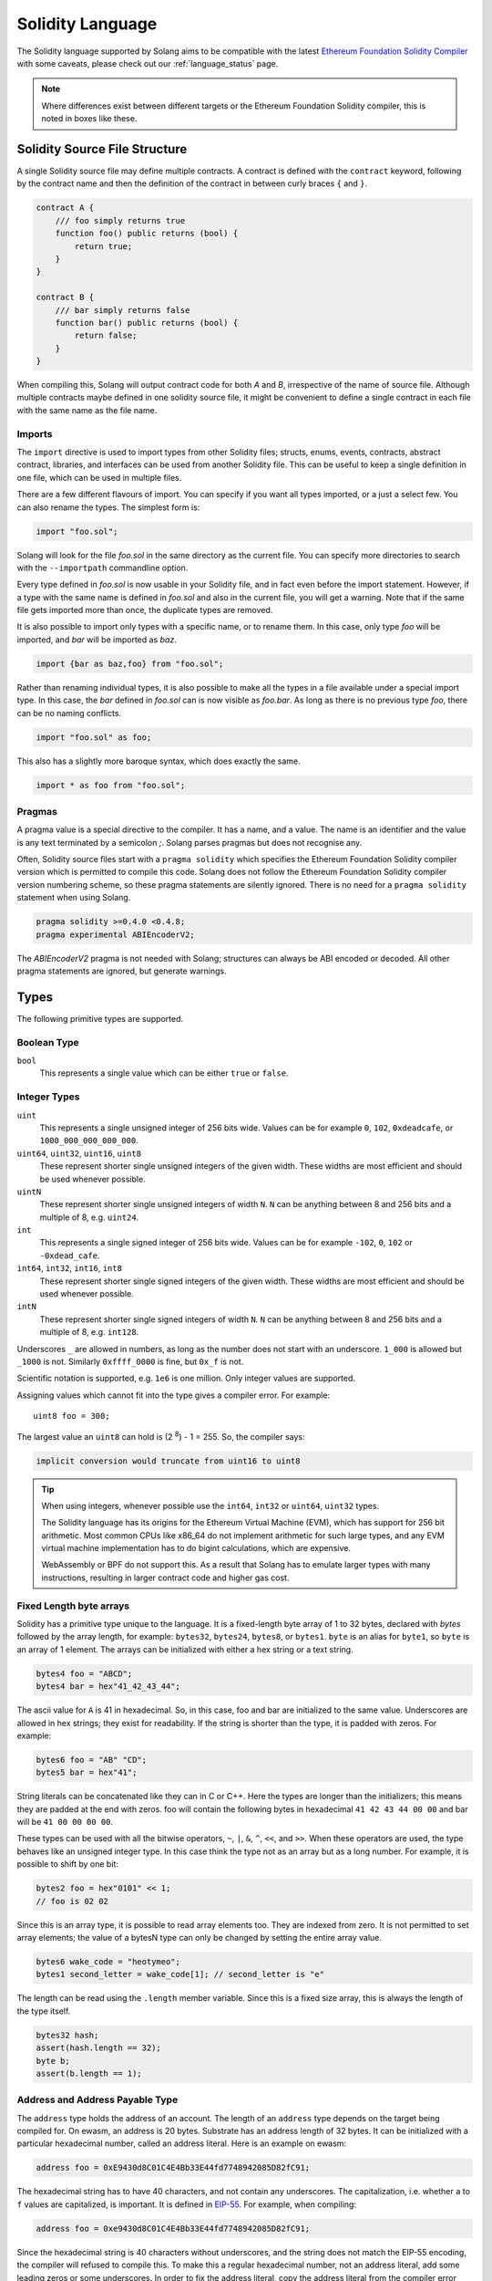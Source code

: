 .. _language:

Solidity Language
=================

The Solidity language supported by Solang aims to be compatible with the latest
`Ethereum Foundation Solidity Compiler <https://github.com/ethereum/solidity/>`_ with
some caveats, please check out our :ref:`language_status` page.

.. note::

  Where differences exist between different targets or the Ethereum Foundation Solidity
  compiler, this is noted in boxes like these.

Solidity Source File Structure
------------------------------

A single Solidity source file may define multiple contracts. A contract is defined
with the ``contract`` keyword, following by the contract name and then the definition
of the contract in between curly braces ``{`` and ``}``.

.. code-block:: javascript

    contract A {
        /// foo simply returns true
        function foo() public returns (bool) {
            return true;
        }
    }

    contract B {
        /// bar simply returns false
        function bar() public returns (bool) {
            return false;
        }
    }

When compiling this, Solang will output contract code for both `A` and `B`, irrespective of
the name of source file. Although multiple contracts maybe defined in one solidity source
file, it might be convenient to define a single contract in each file with the same name
as the file name.

Imports
_______

The ``import`` directive is used to import types from other Solidity files;
structs, enums, events, contracts, abstract contract, libraries, and interfaces can be used from another
Solidity file. This can be useful to keep a single definition in one file, which can be used
in multiple files.

There are a few different flavours of import. You can specify if you want all types imported,
or a just a select few. You can also rename the types. The simplest form is:

.. code-block:: javascript

    import "foo.sol";

Solang will look for the file `foo.sol` in the same directory as the current file. You can specify
more directories to search with the ``--importpath`` commandline option.

Every type defined in `foo.sol` is now usable in your Solidity file, and in fact even before the
import statement. However, if a type with the same name is defined
in `foo.sol` and also in the current file, you will get a warning. Note that if the same file
gets imported more than once, the duplicate types are removed.

It is also possible to import only types with a specific name, or to rename them. In this case,
only type `foo` will be imported, and `bar` will be imported as `baz`.

.. code-block:: javascript

    import {bar as baz,foo} from "foo.sol";

Rather than renaming individual types, it is also possible to make all the types in a file
available under a special import type. In this case, the `bar` defined in `foo.sol` can is
now visible as `foo.bar`. As long as there is no previous type `foo`, there can be no naming
conflicts.

.. code-block:: javascript

    import "foo.sol" as foo;

This also has a slightly more baroque syntax, which does exactly the same.

.. code-block:: javascript

    import * as foo from "foo.sol";


Pragmas
_______

A pragma value is a special directive to the compiler. It has a name, and a value. The name
is an identifier and the value is any text terminated by a semicolon `;`. Solang parses
pragmas but does not recognise any.

Often, Solidity source files start with a ``pragma solidity`` which specifies the Ethereum
Foundation Solidity compiler version which is permitted to compile this code. Solang does
not follow the Ethereum Foundation Solidity compiler version numbering scheme, so these
pragma statements are silently ignored. There is no need for a ``pragma solidity`` statement
when using Solang.

.. code-block:: javascript

    pragma solidity >=0.4.0 <0.4.8;
    pragma experimental ABIEncoderV2;

The `ABIEncoderV2` pragma is not needed with Solang; structures can always be ABI encoded or
decoded. All other pragma statements are ignored, but generate warnings.

Types
-----

The following primitive types are supported.

Boolean Type
____________

``bool``
  This represents a single value which can be either ``true`` or ``false``.

Integer Types
_____________

``uint``
  This represents a single unsigned integer of 256 bits wide. Values can be for example
  ``0``, ``102``, ``0xdeadcafe``, or ``1000_000_000_000_000``.

``uint64``, ``uint32``, ``uint16``, ``uint8``
  These represent shorter single unsigned integers of the given width. These widths are
  most efficient and should be used whenever possible.

``uintN``
  These represent shorter single unsigned integers of width ``N``. ``N`` can be anything
  between 8 and 256 bits and a multiple of 8, e.g. ``uint24``.

``int``
  This represents a single signed integer of 256 bits wide. Values can be for example
  ``-102``, ``0``, ``102`` or ``-0xdead_cafe``.

``int64``, ``int32``, ``int16``, ``int8``
  These represent shorter single signed integers of the given width. These widths are
  most efficient and should be used whenever possible.

``intN``
  These represent shorter single signed integers of width ``N``. ``N`` can be anything
  between 8 and 256 bits and a multiple of 8, e.g. ``int128``.

Underscores ``_`` are allowed in numbers, as long as the number does not start with
an underscore.  ``1_000`` is allowed but ``_1000`` is not. Similarly
``0xffff_0000`` is fine, but ``0x_f`` is not.

Scientific notation is supported, e.g. ``1e6`` is one million. Only integer values
are supported.

Assigning values which cannot fit into the type gives a compiler error. For example::

    uint8 foo = 300;

The largest value an ``uint8`` can hold is (2 :superscript:`8`) - 1 = 255. So, the compiler says:

.. code-block:: none

    implicit conversion would truncate from uint16 to uint8


.. tip::

  When using integers, whenever possible use the ``int64``, ``int32`` or ``uint64``,
  ``uint32`` types.

  The Solidity language has its origins for the Ethereum Virtual Machine (EVM), which has
  support for 256 bit arithmetic. Most common CPUs like x86_64 do not implement arithmetic
  for such large types, and any EVM virtual machine implementation has to do bigint
  calculations, which are expensive.

  WebAssembly or BPF do not support this. As a result that Solang has to emulate larger types with
  many instructions, resulting in larger contract code and higher gas cost.

Fixed Length byte arrays
________________________

Solidity has a primitive type unique to the language. It is a fixed-length byte array of 1 to 32
bytes, declared with *bytes* followed by the array length, for example:
``bytes32``, ``bytes24``, ``bytes8``, or ``bytes1``. ``byte`` is an alias for ``byte1``, so
``byte`` is an array of 1 element. The arrays can be initialized with either a hex string or
a text string.

.. code-block:: javascript

  bytes4 foo = "ABCD";
  bytes4 bar = hex"41_42_43_44";

The ascii value for ``A`` is 41 in hexadecimal. So, in this case, foo and bar
are initialized to the same value. Underscores are allowed in hex strings; they exist for
readability. If the string is shorter than the type, it is padded with zeros. For example:

.. code-block:: javascript

  bytes6 foo = "AB" "CD";
  bytes5 bar = hex"41";

String literals can be concatenated like they can in C or C++. Here the types are longer than
the initializers; this means they are padded at the end with zeros. foo will contain the following
bytes in hexadecimal ``41 42 43 44 00 00`` and bar will be ``41 00 00 00 00``.

These types can be used with all the bitwise operators, ``~``, ``|``, ``&``, ``^``, ``<<``, and
``>>``. When these operators are used, the type behaves like an unsigned integer type. In this case
think the type not as an array but as a long number. For example, it is possible to shift by one bit:

.. code-block:: javascript

  bytes2 foo = hex"0101" << 1;
  // foo is 02 02

Since this is an array type, it is possible to read array elements too. They are indexed from zero.
It is not permitted to set array elements; the value of a bytesN type can only be changed
by setting the entire array value.

.. code-block:: javascript

  bytes6 wake_code = "heotymeo";
  bytes1 second_letter = wake_code[1]; // second_letter is "e"

The length can be read using the ``.length`` member variable. Since this is a fixed size array, this
is always the length of the type itself.

.. code-block:: javascript

  bytes32 hash;
  assert(hash.length == 32);
  byte b;
  assert(b.length == 1);

Address and Address Payable Type
________________________________

The ``address`` type holds the address of an account. The length of an ``address`` type depends on
the target being compiled for. On ewasm, an address is 20 bytes. Substrate has an address length
of 32 bytes. It can be initialized with a particular
hexadecimal number, called an address literal. Here is an example on ewasm:

.. code-block:: javascript

  address foo = 0xE9430d8C01C4E4Bb33E44fd7748942085D82fC91;

The hexadecimal string has to have 40 characters, and not contain any underscores.
The capitalization, i.e. whether ``a`` to ``f`` values are capitalized, is important.
It is defined in
`EIP-55 <https://github.com/ethereum/EIPs/blob/master/EIPS/eip-55.md>`_. For example,
when compiling:

.. code-block:: javascript

  address foo = 0xe9430d8C01C4E4Bb33E44fd7748942085D82fC91;

Since the hexadecimal string is 40 characters without underscores, and the string does
not match the EIP-55 encoding, the compiler will refused to compile this. To make this
a regular hexadecimal number, not an address literal, add some leading zeros or some underscores.
In order to fix the address literal, copy the address literal from the compiler error message:

.. code-block:: none

  error: address literal has incorrect checksum, expected ‘0xE9430d8C01C4E4Bb33E44fd7748942085D82fC91’

An address can be payable or not. An payable address can used with the
:ref:`.send() and .transfer() functions <send_transfer>`, and
:ref:`selfdestruct` function. A non-payable address or contract can be cast to an ``address payable``
using the ``payable()`` cast, like so:

.. code-block:: javascript

    address payable addr = payable(this);

``address`` cannot be used in any arithmetic or bitwise operations. However, it can be cast to and from
bytes types and integer types. The ``==`` and ``!=`` operators work for comparing two address types.

.. code-block:: javascript

  address foo = address(0);

.. note::
    The type name ``address payable`` cannot be used as a cast in the Ethereum Foundation Solidity compiler,
    and the cast must be ``payable`` instead. This is
    `apparently due to a limitation in their parser <https://github.com/ethereum/solidity/pull/4926#discussion_r216586365>`_.
    Solang's generated parser has no such limitation and allows ``address payable`` to be used as a cast,
    but allows ``payable`` to be used as a cast well, for compatibility reasons.

.. note::

    Substrate can be compiled with a different type for Address. If you need support for
    a different length than the default, please get in touch.

Enums
_____

Solidity enums types need to have a definition which lists the possible values it can hold. An enum
has a type name, and a list of unique values. Enum types can used in public functions, but the value
is represented as a ``uint8`` in the ABI.

.. code-block:: javascript

  contract enum_example {
      enum Weekday { Monday, Tuesday, Wednesday, Thursday, Friday, Saturday, Sunday }

      function is_weekend(Weekday day) public pure returns (bool) {
          return (day == Weekday.Saturday || day == Weekday.Sunday);
      }
  }

An enum can be converted to and from integer, but this requires an explicit cast. The value of an enum
is numbered from 0, like in C and Rust.

If enum is declared in another contract, the type can be refered to with `contractname.typename`. The
individual enum values are `contractname.typename.value`. The enum declaration does not have to appear
in a contract, in which case it can be used without the contract name prefix.

.. code-block:: javascript

    enum planets { Mercury, Venus, Earth, Mars, Jupiter, Saturn, Uranus, Neptune }

    contract timeofday {
        enum time { Night, Day, Dawn, Dusk }
    }

    contract stargazing {
        function look_for(timeofday.time when) public returns (planets[]) {
            if (when == timeofday.time.Dawn || when == timeofday.time.Dusk) {
                planets[] x = new planets[](2);
                x[0] = planets.Mercury;
                x[1] = planets.Venus;
                return x;
            } else if (when == timeofday.time.Night) {
                planets[] x = new planets[](5);
                x[0] = planets.Mars;
                x[1] = planets.Jupiter;
                x[2] = planets.Saturn;
                x[3] = planets.Uranus;
                x[4] = planets.Neptune;
                return x;
            } else {
                planets[] x = new planets[](1);
                x[0] = planets.Earth;
                return x;
            }
        }
    }

Struct Type
___________

A struct is composite type of several other types. This is used to group related items together.

.. code-block:: javascript

  contract deck {
      enum suit { club, diamonds, hearts, spades }
      enum value { two, three, four, five, six, seven, eight, nine, ten, jack, queen, king, ace }
      struct card {
          value v;
          suit s;
      }

      function score(card c) public returns (uint32 score) {
          if (c.s == suit.hearts) {
              if (c.v == value.ace) {
                  score = 14;
              }
              if (c.v == value.king) {
                  score = 13;
              }
              if (c.v == value.queen) {
                  score = 12;
              }
              if (c.v == value.jack) {
                  score = 11;
              }
          }
          // all others score 0
      }
  }

A struct has one or more fields, each with a unique name. Structs can be function arguments and return
values. Structs can contain other structs. There is a struct literal syntax to create a struct with
all the fields set.

.. code-block:: javascript

  contract deck {
      enum suit { club, diamonds, hearts, spades }
      enum value { two, three, four, five, six, seven, eight, nine, ten, jack, queen, king, ace }
      struct card {
          value v;
          suit s;
      }

      card card1 = card(value.two, suit.club);
      card card2 = card({s: suit.club, v: value.two});

      // This function does a lot of copying
      function set_card1(card c) public returns (card previous) {
          previous = card1;
          card1 = c;
      }
  }

The two contract storage variables ``card1`` and ``card2`` have initializers using struct literals. Struct
literals can either set fields by their position, or field name. In either syntax, all the fields must
be specified. When specifying structs fields by position, the order of the fields must match with the
struct definition. When fields are specified by name, the order is not important.

Struct definitions from other contracts can be used, by referring to them with the `contractname.`
prefix. Struct definitions can appear outside of contract definitions, in which case they can be used
in any contract without the prefix.

.. code-block:: javascript

    struct user {
        string name;
        bool active;
    }

    contract auth {
        function authenticate(string name, db.users storage users) public returns (bool) {
            // ...
        }
    }

    contract db {
        struct users {
            user[] field1;
            int32 count;
        }
    }

The `users` struct contains an array of `user`, which is another struct. The `users` struct is
defined in contract `db`, and can be used in another contract with the type name `db.users`. Astute
readers may have noticed that the `db.users` struct is used before it is declared. In Solidity,
types can be always be used before their declaration, or before they are imported.

Structs can be contract storage variables. Structs in contract storage can be assigned to structs
in memory and vice versa, like in the *set_card1()* function. Copying structs between storage
and memory is expensive; code has to be generated for each field and executed.

- The function argument ``c`` has to ABI decoded (1 copy + decoding overhead)
- The ``card1`` has to load from contract storage (1 copy + contract storage overhead)
- The ``c`` has to be stored into contract storage (1 copy + contract storage overhead)
- The ``previous`` struct has to ABI encoded (1 copy + encoding overhead)

Note that struct variables are references. When contract struct variables or normal struct variables
are passed around, just the memory address or storage slot is passed around internally. This makes
it very cheap, but it does mean that if the called function modifies the struct, then this is
visible in the caller as well.

.. code-block:: javascript

  context foo {
      struct bar {
          bytes32 f1;
          bytes32 f2;
          bytes32 f3;
          bytes32 f4;
      }

      function f(struct bar b) public {
          b.f4 = hex"foobar";
      }

      function example() public {
          bar bar1;

          // bar1 is passed by reference; just its address is passed
          f(bar1);

          assert(bar.f4 == hex"foobar");
      }
  }

.. note::

  In the Ethereum Foundation Solidity compiler, you need to add ``pragma experimental ABIEncoderV2;``
  to use structs as return values or function arguments in public functions. The default ABI encoder
  of Solang can handle structs, so there is no need for this pragma. The Solang compiler ignores
  this pragma if present.

Fixed Length Arrays
___________________

Arrays can be declared by adding [length] to the type name, where length is a
constant expression. Any type can be made into an array, including arrays themselves (also
known as arrays of arrays). For example:

.. code-block:: javascript

    contract foo {
        /// In a vote with 11 voters, do the ayes have it?
        function f(bool[11] votes) public pure returns (bool) {
            uint32 i;
            uint32 ayes = 0;

            for (i=0; i<votes.length; i++) {
                if (votes[i]) {
                    ayes += 1;
                }
            }

            // votes.length is odd; integer truncation means that 11 / 2 = 5
            return ayes > votes.length / 2;
        }
    }

Note the length of the array can be read with the ``.length`` member. The length is readonly.
Arrays can be initialized with an array literal. The first element of the array should be
cast to the correct element type. For example:

.. code-block:: javascript

    contract primes {
        function primenumber(uint32 n) public pure returns (uint64) {
            uint64[10] primes = [ uint64(2), 3, 5, 7, 11, 13, 17, 19, 23, 29 ];

            return primes[n];
        }
    }

Any array subscript which is out of bounds (either an negative array index, or an index past the
last element) will cause a runtime exception. In this example, calling ``primenumber(10)`` will
fail; the first prime number is indexed by 0, and the last by 9.

Arrays are passed by reference. If you modify the array in another function, those changes will
be reflected in the current function. For example:

.. code-block:: javascript

    contract reference {
        function set_2(int8[4] a) pure private {
            a[2] = 102;
        }

        function foo() private {
            int8[4] val = [ int8(1), 2, 3, 4 ];

            set_2(val);

            // val was passed by reference, so was modified
            assert(val[2] == 102);
        }
    }

.. note::

  In Solidity, an fixed array of 32 bytes (or smaller) can be declared as ``bytes32`` or
  ``uint8[32]``. In the Ethereum ABI encoding, an ``int8[32]`` is encoded using
  32 × 32 = 1024 bytes. This is because the Ethereum ABI encoding pads each primitive to
  32 bytes. However, since ``bytes32`` is a primitive in itself, this will only be 32
  bytes when ABI encoded.

  In Substrate, the `SCALE <https://substrate.dev/docs/en/overview/low-level-data-format>`_
  encoding uses 32 bytes for both types.

Dynamic Length Arrays
_____________________

Dynamic length arrays are useful for when you do not know in advance how long your arrays
will need to be. They are declared by adding ``[]`` to your type. How they can be used depends
on whether they are contract storage variables or stored in memory.

Memory dynamic arrays must be allocated with ``new`` before they can be used. The ``new``
expression requires a single unsigned integer argument. The length can be read using
``length`` member variable. Once created, the length of the array cannot be changed.

.. code-block:: javascript

    contract dynamicarray {
        function test(uint32 size) public {
            int64[] memory a = new int64[](size);

            for (uint32 i = 0; i < size; i++) {
                a[i] = 1 << i;
            }

            assert(a.length == size);
        }
    }


.. note::

    There is experimental support for `push()` and `pop()` on memory arrays.

Storage dynamic memory arrays do not have to be allocated. By default, the have a
length of zero and elements can be added and removed using the ``push()`` and ``pop()``
methods.

.. code-block:: javascript

    contract s {
        int64[] a;

        function test() public {
            // push takes a single argument with the item to be added
            a.push(128);
            // push with no arguments adds 0
            a.push();
            // now we have two elements in our array, 128 and 0
            assert(a.length == 2);
            a[0] |= 64;
            // pop removes the last element
            a.pop();
            // you can assign the return value of pop
            int64 v = a.pop();
            assert(v == 192);
        }
    }

Calling the method ``pop()`` on an empty array is an error and contract execution will abort,
just like when you access an element beyond the end of an array.

``push()`` without any arguments return a storage reference. This is only available for types
that support storage references (see below).

.. code-block:: javascript

    contract example {
        struct user {
            address who;
            uint32 hitcount;
        }
        s[] foo;

        function test() public {
            // foo.push() creates an empty entry and returns a reference to it
            user storage x = foo.push();

            x.who = address(1);
            x.hitcount = 1;
        }
    }

Depending on the array element, ``pop()`` can be costly. It has to first copy the element to
memory, and then clear storage.

String
______

Strings can be initialized with a string literal or a hex literal. Strings can be
concatenated and compared; no other operations are allowed on them.

.. code-block:: javascript

    contract example {
        function test(string s) public returns (bool) {
            string str = "Hello, " + s + "!";

            return (str == "Hello, World!");
        }
    }

Strings can be cast to `bytes`. This cast has no runtime cost, since both types use
the same underlying data structure.

.. note::

    The Ethereum Foundation Solidity compiler does not allow unicode characters in string literals,
    unless it is prefixed with unicode, e.g. ``unicode"€"`` . For compatibility, Solang also
    accepts the unicode prefix. Solang always allows unicode characters in strings.

Dynamic Length Bytes
____________________

The ``bytes`` datatype is a dynamic length array of bytes. It can be created with
the ``new`` operator, or from an string or hex initializer.

.. code-block:: javascript

    contract b {
        function test() public {
            bytes a = hex"0000_00fa";
            bytes b = new bytes(4);

            b[3] = hex"fa";

            assert(a == b);
        }
    }

If the ``bytes`` variable is a storage variable, there is a ``push()`` and ``pop()``
method available to add and remove bytes from the array. Array elements in a
memory ``bytes`` can be modified, but no elements can be removed or added, in other
words, ``push()`` and ``pop()`` are not available when ``bytes`` is stored in memory.

A ``string`` type can be cast to ``bytes``. This way, the string can be modified or
characters can be read. Note this will access the string by byte, not character, so
any non-ascii characters will need special handling.

An dynamic array of bytes can use the type ``bytes`` or ``byte[]``. The latter
stores each byte in an individual storage slot, while the former stores the
entire string in a single storage slot, when possible. Additionally a ``string``
can be cast to ``bytes`` but not to ``byte[]``.

Mappings
________

Mappings are a dictionary type, or associative arrays. Mappings have a number of
limitations:

- it has to be in contract storage, not memory
- they are not iterable
- the key cannot be a ``struct``, array, or another mapping.

Mappings are declared with ``mapping(keytype => valuetype)``, for example:

.. code-block:: javascript

    contract b {
        struct user {
            bool exists;
            address addr;
        }
        mapping(string => user) users;

        function add(string name, address addr) public {
            // assigning to a storage variable creates a reference
            user storage s = users[name];

            s.exists = true;
            s.addr = addr;
        }

        function get(string name) public view returns (bool, address) {
            // assigning to a memory variable creates a copy
            user s = users[name];

            return (s.exists, s.addr);
        }

        function rm(string name) public {
            delete users[name];
        }
    }

.. tip::

  When assigning multiple members in a struct in a mapping, it is better to create
  a storage variable as a reference to the struct, and then assign to the reference.
  The add() function above could have been written as:

  .. code-block:: javascript

    function add(string name, address addr) public {
        s[name].exists = true;
        s[name].addr = addr;
    }

  Here the storage slot for struct is calculated twice, which includes an expensive
  keccak256 calculation.

If you access a non-existing field on a mapping, all the fields will read as zero. So, it
is common practise to have a boolean field called ``exists``. Since mappings are not iterable,
it is not possible to do a ``delete`` on an mapping, but an entry can be deleted.

.. note::

  Solidity takes the keccak 256 hash of the key and the storage slot, and simply uses that
  to find the entry. There are no hash collision chains. This scheme is simple and avoids
  `"hash flooding" <https://www.securityweek.com/hash-table-collision-attacks-could-trigger-ddos-massive-scale>`_
  attacks where the attacker chooses data which hashes to the same hash
  collision chain, making the hash table very slow; it will behave like a linked list.

  In order to implement mappings in memory, a new scheme must be found which avoids this
  attack. Usually this is done with `SipHash <https://en.wikipedia.org/wiki/SipHash>`_, but
  this cannot be used in smart contracts since there is no place to store secrets. Collision
  chains are needed since memory has a much smaller address space than the 256 bit storage
  slots.

  Any suggestions for solving this are very welcome!

Contract Types
______________

In Solidity, other smart contracts can be called and created. So, there is a type to hold the
address of a contract. This is in fact simply the address of the contract, with some syntax
sugar for calling functions on the contract.

A contract can be created with the new statement, followed by the name of the contract. The
arguments to the constructor must be provided.

.. code-block:: javascript

    contract child {
        function announce() public {
            print("Greetings from child contract");
        }
    }

    contract creator {
        function test() public {
            child c = new child();

            c.announce();
        }
    }

Since child does not have a constructor, no arguments are needed for the new statement. The variable
`c` of the contract `child` type, which simply holds its address. Functions can be called on
this type. The contract type can be cast to and from address, provided an explicit cast is used.

The expression ``this`` evaluates to the current contract, which can be cast to ``address`` or
``address payable``.

.. code-block:: javascript

    contract example {
        function get_address() public returns (address) {
            return address(this);
        }
    }

Function Types
______________

Function types are references to functions. You can use function types to pass functions
for callbacks for example. Function types come in two flavours, ``internal`` and ``external``.
An internal function is a reference to a function in the same contract or one of its base contracts.
An external function is a reference to a public or external function on any contract.

When declaring a function type, you must specify the parameters types, return types, mutability,
and whether it is external or internal. The parameters or return types cannot have names.

.. code-block:: javascript

    contract ft {
        function test() public {
            // reference to an internal function with two argments, returning bool
            // with the default mutability (i.e. cannot be payable)
            function(int32, bool) internal returns (bool) x;

            // the local function func1 can be assigned to this type; mutability
            // can be more restrictive than the type.
            x = func1;

            // now you can call func1 via the x
            bool res = x(102, false);

            // reference to an internal function with no return values, must be pure
            function(int32 arg1, bool arg2) internal pure y;

            // Does not compile: wrong number of return types and mutability
            // is not compatible.
            y = func1;
        }

        function func1(int32 arg, bool arg2) view internal returns (bool) {
            return false;
        }
    }

If the ``internal`` or ``external`` keyword is omitted, the type defaults to internal.

Just like any other type, a function type can be a function argument, function return type, or a
contract storage variable. Internal function types cannot be used in public functions parameters or
return types.

An external function type is a reference to a function in a particular contract. It stores the address of
the contract, and the function selector. An internal function type only stores the function reference. When
assigning a value to an external function selector, the contract and function must be specified, by using
a function on particular contract instance.

.. code-block:: javascript

    contract ft {
        function test(paffling p) public {
            // this.callback can be used as an external function type value
            p.set_callback(this.callback);
        }

        function callback(int32 count, string foo) public {
            // ...
        }
    }

    contract paffling {
        // the first visibility "external" is for the function type, the second "internal" is
        // for the callback variables
        function(int32, string) external internal callback;

        function set_callback(function(int32, string) external c) public {
            callback = c;
        }

        function piffle() public {
            callback(1, "paffled");
        }
    }


Storage References
__________________

Parameters, return types, and variables can be declared storage references by adding
``storage`` after the type name. This means that the variable holds a references to a
particular contract storage variable.

.. code-block:: javascript

    contract felix {
        enum Felines { None, Lynx, Felis, Puma, Catopuma };
        Felines[100] group_a;
        Felines[100] group_b;


        function count_pumas(Felines[100] storage cats) private returns (uint32)
    {
            uint32 count = 0;
            uint32 i = 0;

            for (i = 0; i < cats.length; i++) {
                if (cats[i] == Felines.Puma) {
                    ++count;
                }
            }

            return count;
        }

        function all_pumas() public returns (uint32) {
            Felines[100] storage ref = group_a;

            uint32 total = count_pumas(ref);

            ref = group_b;

            total += count_pumas(ref);

            return total;
        }
    }

Functions which have either storage parameter or return types cannot be public; when a function
is called via the ABI encoder/decoder, it is not possible to pass references, just values.
However it is possible to use storage reference variables in public functions, as
demonstrated in function all_pumas().

Expressions
-----------

Solidity resembles the C family of languages. Expressions can have the following operators.

Arithmetic operators
____________________

The binary operators ``-``, ``+``, ``*``, ``/``, ``%``, and ``**`` are supported, and also
in the assignment form ``-=``, ``+=``, ``*=``, ``/=``, and ``%=``. There is a
unary operator ``-``.

.. code-block:: javascript

 	uint32 fahrenheit = celcius * 9 / 5 + 32;

Parentheses can be used too, of course:

.. code-block:: javascript

 	uint32 celcius = (fahrenheit - 32) * 5 / 9;

The assignment operator:

.. code-block:: javascript

 	balance += 10;

The exponation (or power) can be used to multiply a number N times by itself, i.e.
x :superscript:`y`. This can only be done for unsigned types.

.. code-block:: javascript

  uint64 thousand = 1000;
  uint64 billion = thousand ** 3;

.. note::

  No overflow checking is done on the arithmetic operations, just like with the
  Ethereum Foundation Solidity compiler.

Bitwise operators
_________________

The ``|``, ``&``, ``^`` are supported, as are the shift operators ``<<``
and ``>>``. There are also available in the assignment form ``|=``, ``&=``,
``^=``, ``<<=``, and ``>>=``. Lastly there is a unary operator ``~`` to
invert all the bits in a value.

Logical operators
_________________

The logical operators ``||``, ``&&``, and ``!`` are supported. The ``||`` and ``&&``
short-circuit. For example:

.. code-block:: javascript

  bool foo = x > 0 || bar();

bar() will not be called if the left hand expression evaluates to true, i.e. x is greater
than 0. If x is 0, then bar() will be called and the result of the ``||`` will be
the return value of bar(). Similarly, the right hand expressions of ``&&`` will not be
evaluated if the left hand expression evaluates to ``false``; in this case, whatever
ever the outcome of the right hand expression, the ``&&`` will result in ``false``.


.. code-block:: javascript

  bool foo = x > 0 && bar();

Now ``bar()`` will only be called if x *is* greater than 0. If x is 0 then the ``&&``
will result in false, irrespective of what bar() would returns, so bar() is not
called at all. The expression elides execution of the right hand side, which is also
called *short-circuit*.


Ternary operator
________________

The ternary operator ``? :`` is supported:

.. code-block:: javascript

  uint64 abs = foo > 0 ? foo : -foo;


Comparison operators
____________________

It is also possible to compare values. For, this the ``>=``, ``>``, ``==``, ``!=``, ``<``, and ``<=``
is supported. This is useful for conditionals.


The result of a comparison operator can be assigned to a bool. For example:

.. code-block:: javascript

 	bool even = (value % 2) == 0;

It is not allowed to assign an integer to a bool; an explicit comparision is needed to turn it into
a bool.

Increment and Decrement operators
_________________________________

The post-increment and pre-increment operators are implemented like you would expect. So, ``a++``
evaluates to the value of ``a`` before incrementing, and ``++a`` evaluates to value of ``a``
after incrementing.

this
____

The keyword ``this`` evaluates to the current contract. The type of this is the type of the
current contract. It can be cast to ``address`` or ``address payable`` using a cast.

.. code-block:: javascript

    contract kadowari {
        function nomi() public {
            kadowari c = this;
            address a = address(this);
        }
    }

Function calls made via this are function calls through the external call mechanism; i.e. they
have to serialize and deserialise the arguments and have the external call overhead. In addition,
this only works with public functions.

.. code-block:: javascript

    contract kadowari {
        function nomi() public {
            this.nokogiri(102);
        }

        function nokogiri(int a) public {
            // ...
        }
    }

type(..) operators
__________________

For integer values, the minimum and maximum values the types are available using the
``type(...).min`` and ``type(...).max`` operators. For unsigned integers, ``type(..).min``
will always be 0.

.. code-block:: javascript

    contract example {
        int16 stored;

        function func(int x) public {
            if (x < type(int16).min || x > type(int16).max) {
                revert("value will not fit");
            }

            stored = int16(x);
        }
    }

The contract code for a contract, i.e. the binary WebAssembly, can be retrieved using the
``type(c).creationCode`` and ``type(c).runtimeCode`` fields, as ``bytes``. In Ethereum,
the constructor code is in the ``creationCode`` WebAssembly and all the functions are in
the ``runtimeCode`` WebAssembly. Parity Substrate has a single WebAssembly code for both,
so both fields will evaluate to the same value.

.. code-block:: javascript

    contract example {
        function test() public {
            bytes runtime = type(other).runtimeCode;
        }
    }

    contract other {
        bool foo;
    }

.. note::
    ``type().creationCode`` and ``type().runtimeCode`` are compile time constants.

    It is not possible to access the code for the current contract. If this were possible,
    then the contract code would need to contain itself as a constant array, which would
    result in an contract of infinite size.

Ether and time units
____________________

Any decimal numeric literal constant can have a unit denomination. For example
``10 minutes`` will evaluate to 600, i.e. the constant will be multiplied by the
multiplier listed below. The following units are available:

=========== =========================
Unit        Multiplier

``seconds`` 1
``minutes`` 60
``hours``   3600
``days``    86400
``weeks``   604800
``wei``     1
``szabo``   1_000_000_000_000
``finney``  1_000_000_000_000_000
``ether``   1_000_000_000_000_000_000
=========== =========================

Note that ``ether``, ``wei`` and the other Ethereum currency denominations are available when not
compiling for Ethereum, but they will produce warnings.

Casting
_______

Solidity is very strict about the sign of operations, and whether an assignment can truncate a
value. You can force the compiler to accept truncations or differences in sign by adding a cast,
but this is best avoided. Often changing the parameters or return value of a function will avoid
the need for casting.

Some examples:

.. code-block:: javascript

  function abs(int bar) public returns (int64) {
      if (bar > 0) {
          return bar;
      } else {
          return -bar;
      }
  }

The compiler will say:

.. code-block:: none

   implicit conversion would truncate from int256 to int64

Now you can work around this by adding a cast to the argument to return ``return int64(bar);``,
however it would be much nicer if the return value matched the argument. Multiple abs() could exists
with overloaded functions, so that there is an ``abs()`` for each type.

It is allowed to cast from a ``bytes`` type to ``int`` or ``uint`` (or vice versa), only if the length
of the type is the same. This requires an explicit cast.

.. code-block:: javascript

  bytes4 selector = "ABCD";
  uint32 selector_as_uint = uint32(selector);

If the length also needs to change, then another cast is needed to adjust the length. Truncation and
extension is different for integers and bytes types. Integers pad zeros on the left when extending,
and truncate on the right. bytes pad on right when extending, and truncate on the left. For example:

.. code-block:: javascript

  bytes4 start = "ABCD";
  uint64 start1 = uint64(uint4(start));
  // first cast to int, then extend as int: start1 = 0x41424344
  uint64 start2 = uint64(bytes8(start));
  // first extend as bytes, then cast to int: start2 = 0x4142434400000000

A similar example for truncation:

.. code-block:: javascript

  uint64 start = 0xdead_cafe;
  bytes4 start1 = bytes4(uint32(start));
  // first truncate as int, then cast: start1 = hex"cafe"
  bytes4 start2 = bytes4(bytes8(start));
  // first cast, then truncate as bytes: start2 = hex"dead"

Since ``byte`` is array of one byte, a conversion from ``byte`` to ``uint8`` requires a cast.

Contract Storage
----------------

Any variables declared at the contract level (so not declared in a function or constructor),
will automatically become contract storage. Contract storage is maintained on chain, so they
retain their values between calls. These are declared so:

.. code-block:: javascript

  contract hitcount {
      uint counter = 1;

      function hit() public {
          counters++;
      }

      function count() public view returns (uint) {
          return counter;
      }
  }

The ``counter`` is maintained for each deployed ``hitcount`` contract. When the contract is deployed,
the contract storage is set to 1. The ``= 1`` initializer is not required; when it is not present, it
is initialized to 0, or ``false`` if it is a ``bool``.

How to clear Contract Storage
_____________________________

Any contract storage variable can have its underlying contract storage cleared with the ``delete``
operator. This can be done on any type; a simple integer, an array element, or the entire
array itself. Note this can be costly.

.. code-block:: javascript

    contract s {
        struct user {
            address f1;
            int[] list;
        }
        user[1000] users;

        function clear() public {
            // delete has to iterate over 1000 users, and for each of those clear the
            // f1 field, read the length of the list, and iterate over each of those
            delete users;
        }
    }

Constants
---------

Constants are declared at the contract level just like contract storage variables. However, they
do not use any contract storage and cannot be modified. Assigning a value to a constant is a
compiler error. The variable must have an initializer, which must be a constant expression. It is
not allowed to call functions or read variables in the initializer:

.. code-block:: javascript

  contract ethereum {
      uint constant byzantium_block = 4_370_000;
  }

Events
------

In Solidity, contracts can emit events that signal that changes have occurred. For example, a Solidity
contract could emit a `Deposit` event, or `BetPlaced` in a poker game. These events are stored
in the blockchain transaction log, so they become part of the permanent record. From Solidity's perspective,
you can emit events but you cannot access events on the chain.

Once those events are added to the chain, an application can listen for events. For example, the Web3.js
interface has a `subscribe()` function. `Hyperledger Burrow <https://hyperledger.github.io/burrow/#/reference/vent>`_
has a vent command to commit events to the Postgres database.

An event has two parts. First, there is a limited set of topics. Usually there are no more than 3 topics,
and each of those has a fixed length of 32 bytes. They are there so that an application listening for events
can easily filter for particular types of events. There is also an data section of variable length bytes, which
is ABI encoded. To decode this part, the ABI for the event must be known.

From Solidity's perspective, an event has a name, and one or more fields. The fields can either be ``indexed`` or
not. ``indexed`` are stored as topics, so there can only be a limited number of ``indexed`` fields. The other
fields are stored in the data section of the event. The event name does not need to be unique; just like
functions, they can be overloaded as long as the fields are of different types, or the event has
a different number of arguments.
In Parity Substrate, the topic fields are always the hash of the value of the field. Ethereum only hashes fields
which do not fit in the 32 bytes. When fields are hashed, it is only possible to compare the topic against a
known value.

An event can be declared in a contract, or outside.

.. code-block:: javascript

    event CounterpartySigned (
        address indexed party,
        address counter_party,
        uint contract_no
    );

    contract Signer {
        funtion sign(address counter_party, uint contract_no) internal {
            emit CounterpartySigned(address(this), counter_party, contract_no);
        }
    }

Like function calls, the emit statement can have the fields specified by position, or by field name. Using
field names rather than position may be useful in case the event name is overloaded, since the field names
make it clearer which exact event is being emitted.


.. code-block:: javascript

    event UserModified(
        address user,
        string name
    ) anonymous;

    event UserModified(
        address user,
        uint64 groupid
    );

    contract user {
        function set_name(string name) public {
            emit UserModified({ user: msg.sender, name: name });
        }

        function set_groupid(uint64 id) public {
            emit UserModified({ user: msg.sender, groupid: id });
        }
    }

In the transaction log, the first topic of an event is the keccak256 hash of the signature of the
event. The signature is the event name, followed by the fields types in a comma separated list in parentheses. So
the first topic for the second UserModified event would be the keccak256 hash of ``UserModified(address,uint64)``.
You can leave this topic out by declaring the event ``anonymous``. This makes the event slightly smaller (32 bytes
less) and makes it possible to have 4 ``indexed`` fields rather than 3.


Constructors and contract instantiation
---------------------------------------

When a contract is deployed, the contract storage is initialized to the initializer values provided,
and any constructor is called. A constructor is not required for a contract. A constructor is defined
like so:

.. code-block:: javascript

  contract mycontract {
      uint foo;

      constructor(uint foo_value) {
          foo = foo_value;
      }
  }

A constructor does not have a name and may have any number of arguments. If a constructor has arguments,
then when the contract is deployed then those arguments must be supplied.

If a contract is expected to hold receive value on instantiation, the constructor should be declares ``payable``.

.. note::

  Parity Substrate allows multiple constructors to be defined, which is not true for
  ewasm. So, when building for Substrate, multiple constructors can be
  defined as long as their argument list is different (i.e. overloaded).

  When the contract is deployed in the Polkadot UI, the user can select the constructor to be used.

Instantiation using new
_______________________

Contracts can be created using the ``new`` keyword. The contract that is being created might have
constructor arguments, which need to be provided.

.. code-block:: javascript

    contact hatchling {
        string name;

        constructor(string id) {
            require(id != "", "name must be provided");
            name = id;
        }
    }

    contract adult {
        function test() public {
            hatchling h = new hatchling("luna");
        }
    }

The constructor might fail for various reasons, for example ``require()`` might fail here. This can
be handled using the :ref:`try-catch` statement, else errors are passed on the caller.

Sending value to the new contract
_________________________________

It is possible to send value to the new contract. This can be done with the ``{value: 500}``
syntax, like so:

.. code-block:: javascript

    contact hatchling {
        string name;

        constructor(string id) payable {
            require(id != "", "name must be provided");
            name = id;
        }
    }

    contract adult {
        function test() public {
            hatchling h = new hatchling{value: 500}("luna");
        }
    }

The constructor should be declared ``payable`` for this to work.

.. note::
    If no value is specified, then on Parity Substrate the minimum balance (also know as the
    existential deposit) is sent.

Setting the salt and gas for the new contract
_____________________________________________

.. note::
    `ewasm <https://github.com/ewasm/design/blob/master/eth_interface.md>`_ does not
    yet provide a method for setting the salt or gas for the new contract, so
    these values are ignored.

When a new contract is created, the address for the new contract is a hash of the input
(the constructor arguments) to the new contract. So, a contract cannot be created twice
with the same input. This is why the salt is concatenated to the input. The salt is
either a random value or it can be explicitly set using the ``{salt: 2}`` syntax. A
constant will remove the need for the runtime random generation, however creating
a contract twice with the same salt and arguments will fail. The salt is of type
``uint256``.

If gas is specified, this limits the amount gas the constructor for the new contract
can use. gas is a ``uint64``.

.. code-block:: javascript

    contact hatchling {
        string name;

        constructor(string id) payable {
            require(id != "", "name must be provided");
            name = id;
        }
    }

    contract adult {
        function test() public {
            hatchling h = new hatchling{salt: 0, gas: 10000}("luna");
        }
    }

Functions
---------

Functions can be declared and called as follows:

.. code-block:: javascript

  contact foo {
      uint bound = get_initial_bound();

      /// get_initial_bound is called from the constructor
      function get_initial_bound() private returns (uint value) {
          value = 102;
      }

      /** set bound for get with bound */
      function set_bound(uint _bound) public {
          bound = _bound;
      }

      /// Clamp a value within a bound.
      /// The bound can be set with set_bound().
      function get_with_bound(uint value) view public return (uint) {
          if (value < bound) {
              return value;
          } else {
              return bound;
          }
      }
  }

Function can have any number of arguments. Function arguments may have names;
if they do not have names then they cannot be used in the function body, but they will
be present in the public interface.

The return values may have names as demonstrated in the get_initial_bound() function.
When at least one of the return values has a name, then the return statement is no
longer required at the end of a function body. In stead of returning the values
which are provided in the return statement, the values of the return variables at the end
of the function is returned. It is still possible to explicitly return some values
with a return statement with some values.

Functions which are declared ``public`` will be present in the ABI and are callable
externally. If a function is declared ``private`` then it is not callable externally,
but it can be called from within the contract.

Any DocComment before a function will be include in the ABI. Currently only Substrate
supports documentation in the ABI.

Arguments passing and return values
___________________________________

Function arguments can be passed either by position or by name. When they are called
by name, arguments can be in any order. However, functions with anonymous arguments
(arguments without name) cannot be called this way.

.. code-block:: javascript

    contract foo {
        function bar(uint32 x, bool y) public {
            // ...
        }

        function test() public {
            bar(102, false);
            bar({ y: true, x: 302 });
        }
    }

If the function has a single return value, this can be assigned to a variable. If
the function has multiple return values, these can be assigned using the :ref:`destructuring`
assignment statement:

.. code-block:: javascript

    contract foo {
        function bar1(uint32 x, bool y) public returns (address, byte32) {
            return (address(3), hex"01020304");
        }

        function bar2(uint32 x, bool y) public returns (bool) {
            return !y;
        }

        function test() public {
            (address f1, bytes32 f2) = bar1(102, false);
            bool f3 = bar2({x: 255, y: true})
        }
    }

It is also possible to call functions on other contracts, which is also known as calling
external functions. The called function must be declared public, else the call will fail.
Calling external functions requires ABI encoding the arguments, and ABI decoding the
return values. This much more costly than an internal function call.

.. code-block:: javascript

    contract foo {
        function bar1(uint32 x, bool y) public returns (address, byte32) {
            return (address(3), hex"01020304");
        }

        function bar2(uint32 x, bool y) public returns (bool) {
            return !y;
        }
    }

    contract bar {
        function test(foo f) public {
            (address f1, bytes32 f2) = f.bar1(102, false);
            bool f3 = f.bar2({x: 255, y: true})
        }
    }

The syntax for calling external call is the same as the external call, except for
that it must be done on a contract type variable. Any error in an external call can
be handled with :ref:`try-catch`.

Passing value and gas with external calls
_________________________________________

For external calls, value can be sent along with the call. The callee must be
``payable``. Likewise, a gas limit can be set.

.. code-block:: javascript

    contract foo {
        function bar() public {
            other o = new other();

            o.feh{value: 102, gas: 5000}(102);
        }
    }

    contract other {
        function feh(uint32 x) public payable {
            // ...
        }
    }


State mutability
________________

Some functions only read contract storage (also known as *state*), and others may write
contract storage. Functions that do not write state can be executed off-chain. Off-chain
execution is faster, does not require write access, and does not need any balance.

Functions that do not write state come in two flavours: ``view`` and ``pure``. ``pure``
functions may not read state, and ``view`` functions that do read state.

Functions that do write state come in two flavours: ``payable`` and non-payable, the
default. Functions that are not intended to receive any value, should not be marked
``payable``. The compiler will check that every call does not included any value, and
there are runtime checks as well, which cause the function to be reverted if value is
sent.

A constructor can be marked ``payable``, in which case value can be passed with the
constructor.

.. note::
    If value is sent to a non-payable function on Parity Substrate, the call will be
    reverted. However there is no refund preformed, so value will remain with the callee.

    ``payable`` on constructors is not enforced on Parity Substrate. Funds are needed
    for storage rent and there is a minimum deposit needed for the contract.

Function overloading
____________________

Multiple functions with the same name can be declared, as long as the arguments are
different in at least one of two ways:

- The number of arguments must be different
- The type of at least one of the arguments is different

A function cannot be overloaded by changing the return types or number of returned
values. Here is an example of an overloaded function:

.. code-block:: javascript

  contract shape {
      int64 bar;

      function abs(int val) public returns (int) {
          if (val >= 0) {
              return val;
          } else {
              return -val;
          }
      }

      function abs(int64 val) public returns (int64) {
          if (val >= 0) {
              return val;
          } else {
              return -val;
          }
      }

      function foo(int64 x) public {
          bar = abs(x);
      }
  }

In the function foo, abs() is called with an ``int64`` so the second implementation
of the function abs() is called.

Function Modifiers
__________________

Function modifiers are used to check pre-conditions or post-conditions for a function call. First a
new modifier must be declared which declared much like a function, but uses the ``modifier``
keyword rather than ``function``.

.. code-block:: javascript

    contract example {
        address owner;

        modifier only_owner() {
            require(msg.sender == owner);
            _;
            // post conditions would be checked here
        }

        function foo() only_owner public {
            // ...
        }
    }

The function `foo` can only be run by the owner of the contract, else the ``require()`` in its
modifier will fail. The special symbol ``_;`` will be replaced by body of the function. In fact,
if you specify ``_;`` twice, the function will execute twice, which might not be a good idea.

A modifier cannot have visibility (e.g. ``public``) or mutability (e.g. ``view``) specified,
since a modifier is never externally callable. Modifiers can only be used by attaching them
to functions.

A modifier can have arguments, just like regular functions. Here if the price is less
than 50, `foo()` itself will never be executed, and execution will return to the caller with
nothing done since ``_;`` is not reached in the modifier.

.. code-block:: javascript

    contract example {
        modifier check_price(int64 price) {
            if (price >= 50) {
                _;
            }
        }

        function foo(int64 price) check_price(price) public {
            // ...
        }
    }

Multiple modifiers can be applied to single function. The modifiers are executed in the
order of the modifiers on the function declaration. Execution will continue to the next modifier
when the ``_;`` is reached. In
this example, the `only_owner` modifier is run first, and if that reaches ``_;``, then
`check_price` is executed. The body of function `foo()` is only reached once `check_price()`
reaches ``_;``.

.. code-block:: javascript

    contract example {
        address owner;

        // a modifier with no arguments does not need "()" in its declaration
        modifier only_owner {
            require(msg.sender == owner);
            _;
        }

        modifier check_price(int64 price) {
            if (price >= 50) {
                _;
            }
        }

        function foo(int64 price) only_owner check_price(price) public {
            // ...
        }
    }

Modifiers can be inherited or declared ``virtual`` in a base contract and then overriden, exactly like
functions can be.

.. code-block:: javascript

    contract base {
        address owner;

        modifier only_owner {
            require(msg.sender == owner);
            _;
        }

        modifier check_price(int64 price) virtual {
            if (price >= 10) {
                _;
            }
        }
    }

    contract example is base {
        modifier check_price(int64 price) override {
            if (price >= 50) {
                _;
            }
        }

        function foo(int64 price) only_owner check_price(price) public {
            // ...
        }
    }


Calling an external function using ``call()``
_____________________________________________

If you call a function on contract, then the function selector and any arguments
are ABI encoded for you, and any return values are decoded. Sometimes it is useful
to call a function with raw encoded arguments.

You can call a contract directly by using the ``call()`` method on the address type.
This takes a single argument, which should be the ABI encoded arguments. The return
values are a ``boolean`` which indicates success if true, and the ABI encoded
return value in ``bytes``.

.. code-block:: javascript

    contract a {
        function test() public {
            b v = new b();

            // the following four lines are equivalent to "uint32 res = v.foo(3,5);"
            bytes data = abi.encodeWithSignature("foo(uint32,uint32)", uint32(3) + uint32(5));

            (bool success, bytes rawresult) = address(v).call(data);

            assert(success == true);

            uint32 res = abi.decode(rawresult, (uint32));

            assert(res == 8);
        }
    }

    contract b {
        function foo(uint32 a, uint32 b) public returns (uint32) {
            return a + b;
        }
    }

Any value or gas limit can be specified for the external call. Note that no check is done to see
if the called function is ``payable``, since the compiler does not know what function you are
calling.

.. code-block:: javascript

    function test(address foo, bytes rawcalldata) public {
        (bool success, bytes rawresult) = foo.call{value: 102, gas: 1000}(rawcalldata);
    }

.. note::

    ewasm also supports ``staticcall()`` and ``delegatecall()`` on the address type. These
    call types are not supported on Parity Substrate.

fallback() and receive() function
_________________________________

When a function is called externally, either via an transaction or when one contract
call a function on another contract, the correct function is dispatched based on the
function selector in the raw encoded ABI call data. If there is no match, the call
reverts, unless there is a ``fallback()`` and ``receive()`` function defined.

If the call comes with value, then ``receive()`` is executed, otherwise ``fallback()``
is executed. This made clear in the declarations; ``receive()`` must be declared
``payable``, and ``fallback()`` must not be declared ``payable``. If a call is made
with value and no ``receive()`` function is defined, then the call reverts, likewise if
call is made without value and no ``fallback()`` is defined, then the call also reverts.

Both functions must be declared ``external``.

.. code-block:: javascript

    contract test {
        int32 bar;

        function foo(uint32 x) public {
            bar = x;
        }

        fallback() external {
            // execute if function selector does not match "foo(uint32)" and no value sent
        }

        receive() payable external {
            // execute if function selector does not match "foo(uint32)" and value sent
        }
    }

Base contracts, abstract contracts and interfaces
-------------------------------------------------

Solidity contracts support object-oriented programming. The style Solidity is somewhat similar to C++,
but there are many differences. In Solidity we are dealing with contracts, not classes.

Specifying base contracts
_________________________

To inherit from another contract, you have to specify it as a base contract. Multiple contracts can
be specified here.

.. code-block:: javascript

    contact a is b, c {
        constructor() {}
    }

    contact b {
        int foo;
        function func2() public {}
        constructor() {}
    }

    contact c {
        int bar;
        constructor() {}
        function func1() public {}
    }

In this case, contract ``a`` inherits from both ``b`` and ``c``. Both ``func1()`` and ``func2()``
are visible in contract ``a``, and will be part of its public interface if they are declared ``public`` or
``external``. In addition, the contract storage variables ``foo`` and ``bar`` are also availabe in ``a``.

Inheriting contracts is recursive; this means that if you inherit a contract, you also inherit everything
that that contract inherits. In this example, contract ``a`` inherits ``b`` directly, and inherits ``c``
through ``b``. This means that contract ``b`` also has a variable ``bar``.

.. code-block:: javascript

    contact a is b {
        constructor() {}
    }

    contact b is c {
        int foo;
        function func2() public {}
        constructor() {}
    }

    contact c {
        int bar;
        constructor() {}
        function func1() public {}
    }

Virtual Functions
_________________

When inheriting from a base contract, it is possible to override a function with a newer function with the same name.
For this to be possible, the base contract must have specified the function as ``virtual``. The
inheriting contract must then specify the same function with the same name, arguments and return values, and
add the ``override`` keyword.

.. code-block:: javascript

    contact a is b {
        function func(int a) override public returns (int) {
            return a + 11;
        }
    }

    contact b {
        function func(int a) virtual public returns (int) {
            return a + 10;
        }
    }

If the function is present in more than one base contract, the ``override`` attribute must list all the base
contracts it is overriding.

.. code-block:: javascript

    contact a is b,c {
        function func(int a) override(b,c) public returns (int) {
            return a + 11;
        }
    }

    contact b {
        function func(int a) virtual public returns (int) {
            return a + 10;
        }
    }

    contact c {
        function func(int a) virtual public returns (int) {
            return a + 5;
        }
    }

Calling function in specific base contract
__________________________________________

When a virtual function is called, the dispatch is *virtual*. If the function being called is
overriden in another contract, then the overriding function is called. For example:


.. code-block:: javascript

    contract a is b {
        function baz() public returns (uint64) {
            return foo();
        }

        function foo() internal override returns (uint64) {
            return 2;
        }
    }

    contract a {
        function foo() internal virtual returns (uint64) {
            return 1;
        }

        function bar() internal returns (uint64) {
            // since foo() is virtual, is a virtual dispatch call
            // when foo is called and a is a base contract of b, then foo in contract b will
            // be called; foo will return 2.
            return foo();
        }

        function bar2() internal returns (uint64) {
            // this explicitly says "call foo of base contract a", and dispatch is not virtual
            return a.foo();
        }
    }


Specifying constructor arguments
________________________________

If a contract inherits another contract, then when it is instantiated or deployed, then the constructor for
its inherited contracts is called. The constructor arguments can be specified on the base contract itself.

.. code-block:: javascript

    contact a is b(1) {
        constructor() {}
    }

    contact b is c(2) {
        int foo;
        function func2(int i) public {}
        constructor() {}
    }

    contact c {
        int bar;
        constructor(int32 j) {}
        function func1() public {}
    }

When ``a`` is deployed, the constructor for ``c`` is executed first, then ``b``, and lastly ``a``. When the
constructor arguments are specified on the base contract, the values must be constant. It is possible to specify
the base arguments on the constructor for inheriting contract. Now we have access to the constructor arguments,
which means we can have runtime-defined arguments to the inheriting constructors.

.. code-block:: javascript

    contact a is b {
        constructor(int i) b(i+2) {}
    }

    contact b is c {
        int foo;
        function func2() public {}
        constructor(int j) c(j+3) {}
    }

    contact c {
        int bar;
        constructor(int32 k) {}
        function func1() public {}
    }

The execution is not entirely intuitive in this case. When contract ``a`` is deployed with an int argument of 10,
then first the constructor argument or contract ``b`` is calculated: 10+2, and that value is used as an
argument to constructor ``b``. constructor ``b`` calculates the arguments for constructor ``c`` to be: 12+3. Now,
with all the arguments for all the constructors established, constructor ``c`` is executed with argument 15, then
constructor ``b`` with argument 12, and lastly constructor ``a`` with the original argument 10.

Abstract Contracts
__________________

An ``abstract contract`` is one that cannot be instantiated, but it can be used as a base for another contract,
which can be instantiated. A contract can be abstract because the functions it defines do not have a body,
for example:

.. code-block:: javascript

    abstract contact a {
        function func2() virtual public;
    }

This contract cannot be instantiated, since there is no body or implementation for ``func2``. Another contract
can define this contract as a base contract and override ``func2`` with a body.

Another reason why a contract must be abstract is missing constructor arguments. In this case, if we were to
instantiate contract ``a`` we would not know what the constructor arguments to its base ``b`` would have to be.
Note that contract ``c`` does inherit from ``a`` and can specify the arguments for ``b`` on its constructor,
even though ``c`` does not directly inherit ``b`` (but does indirectly).

.. code-block:: javascript

    abstract contact a is b {
        constructor() {}
    }

    contact b {
        constructor(int j) {}
    }

    contract c is a {
        constructor(int k) b(k*2) {}
    }

Interfaces
__________

An interface is a contract sugar type with restrictions. This type cannot be instantiated; it can only define the
functions prototypes for a contract. This is useful as a generic interface.

.. code-block:: javascript

    interface operator {
        function op1(int32 a, int32 b) external returns (int32);
        function op2(int32 a, int32 b) external returns (int32);
    }

    contract ferqu {
        operator op;

        constructor(bool do_adds) {
            if (do_adds) {
                op = new m1();
            } else {
                op = new m2();
            }
        }

        function x(int32 b) public returns (int32) {
            return op.op1(102, b);
        }
    }

    contract m1 is operator {
        function op1(int32 a, int32 b) public override returns (int32) {
            return a + b;
        }

        function op2(int32 a, int32 b) public override returns (int32) {
            return a - b;
        }
    }

    contract m2 is operator {
        function op1(int32 a, int32 b) public override returns (int32) {
            return a * b;
        }

        function op2(int32 a, int32 b) public override returns (int32) {
            return a / b;
        }
    }

- Interfaces can only have other interfaces as a base contract
- All functions must the ``external`` visibilty
- No constructor can be declared
- No contract storage variables can exist
- No function can have a body or implementation

Libraries
_________

Libraries are a special type of contract which can be reused in contract. Functions declared in a library can
be called with the ``library.function()`` syntax. When the library has been imported or declared, any contract
can use its functions simply by using its name.

.. code-block:: javascript

    contract test {
        function foo(uint64 x) public pure returns (uint64) {
            return ints.max(x, 65536);
        }
    }

    library ints {
        function max(uint64 a, uint64 b) public pure returns (uint64) {
            return a > b ? a : b;
        }
    }

When writing libraries there are restrictions compared to contracts:

- A library cannot have constructors, fallback or receive function
- A library cannot have base contracts
- A library cannot be a base contract
- A library cannot have virtual or override functions
- A library cannot have payable functions

.. note::

    When using the Ethereum Foundation Solidity compiler, library are a special contract type and libraries are
    called using `delegatecall`. Parity Substrate has no ``delegatecall`` functionality so Solang statically
    links the library calls into your contract code. This does make for larger contract code, however this
    reduces the call overhead and make it possible to do compiler optimizations across library and contract code.

Library Using For
_________________

Libraries can be used as method calls on variables. The type of the variable needs to be bound to the
library, and the type of the first parameter of the function of the library must match the type of a
variable.

.. code-block:: javascript

    contract test {
        using lib for int32[100];

        int32[100] bar;

        function foo() public returns (int64) {
            bar.set(10, 571);
        }
    }

    library lib {
        function set(int32[100] storage a, uint index, int32 val) internal {
            a[index] = val;
        }
    }

The syntax ``using`` `library` ``for`` `Type` ``;`` is the syntax that binds the library to the type. This
must be specified on the contract. This binds library ``lib`` to any variable with type ``int32[100]``.
As a result of this, any method call on a variable of type ``int32[100]`` will be matched to library ``lib``.

For the call to match, the first argument of the function must match the variable; note that here, `bar`
is of type ``storage``, since all contract variables are implicitly ``storage``.

There is an alternative syntax ``using`` `library` ``for *;`` which binds the library functions to any
variable that will match according to these rules.

Sending and receiving value
---------------------------

Value in Solidity is represented by ``uint128``.

.. note::

    Parity Substrate can be compiled with a different type for ``T::Balance``. If you
    need support for a different type, please raise an
    `issue <https://github.com/hyperledger-labs/solang/issues>`_.

Checking your balance
_____________________

The balance of a contract can be checked with `address` ``.balance``, so your own balance
is ``address(this).balance``.

.. note::
    Parity Substrate cannot check the balance for contracts other than the current
    one. If you need to check the balance of another contract, then add a balance
    function to that contract like the one below, and call that function instead.

.. code-block:: javascript

    function balance() public returns (uint128) {
        return address(this).balance;
    }

Creating contracts with an initial value
________________________________________

You can specify the value you want to be deposited in the new contract by
specifying ``{value: 100 ether}`` before the constructor arguments. This is
explained in `sending value to the new contract`_.

Sending value with an external call
___________________________________

You can specify the value you want to be sent along with the function call by
specifying ``{value: 100 ether}`` before the function arguments. This is
explained in `passing value and gas with external calls`_.

.. _send_transfer:

Sending value using ``send()`` and ``transfer()``
_________________________________________________

The ``send()`` and ``transfer()`` functions are available as method on a
``address payable`` variable. The single arguments is the amount of value you
would like to send. The difference between the two functions is what happens
in the failure case: ``transfer()`` will revert the current call, ``send()``
returns a ``bool`` which will be ``false``.

In order for the receiving contract to receive the value, it needs a ``receive()``
function, see `fallback() and receive() function`_.

Here is an example:

.. code-block:: javascript

    contract A {
        B other;

        constructor() {
            other = new B();

            bool complete = payable(other).transfer(100);

            if (!complete) {
                // oops
            }

            // if the following fails, our transaction will fail
            other.send(100);
        }
    }

    contract B {
        receive() payable external {
            // ..
        }
    }

.. note::
    This uses the ``seal_call()`` mechanism rather than ``seal_transfer()``, since
    Solidity expects the ``receive()`` function to be called on receipt.

Statements
----------

In functions, you can declare variables in code blocks. If the name is the same as
an existing function, enum type, or another variable, then the compiler will generate a
warning as the original item is no longer accessible.

.. code-block:: javascript

  contract test {
      uint foo = 102;
      uint bar;

      function foobar() private {
          // AVOID: this shadows the contract storage variable foo
          uint foo = 5;
      }
  }

Scoping rules apply as you would expect, so if you declare a variable in a block, then it is not
accessible outside that block. For example:

.. code-block:: javascript

   function foo() public {
      // new block is introduced with { and ends with }
      {
          uint a;

          a = 102;
      }

      // ERROR: a is out of scope
      uint b = a + 5;
  }

If statement
____________

Conditional execution of a block can be achieved using an ``if (condition) { }`` statement. The
condition must evaluate to a ``bool`` value.

.. code-block:: javascript

  function foo(uint32 n) private {
      if (n > 10) {
          // do something
      }

      // ERROR: unlike C integers can not be used as a condition
      if (n) {
            // ...
      }
  }

The statements enclosed by ``{`` and ``}`` (commonly known as a *block*) are executed only if
the condition evaluates to true.

While statement
_______________

Repeated execution of a block can be achieved using ``while``. It syntax is similar to ``if``,
however the block is repeatedly executed until the condition evaluates to false.
If the condition is not true on first execution, then the loop is never executed:

.. code-block:: javascript

  function foo(uint n) private {
      while (n >= 10) {
          n -= 9;
      }
  }

It is possible to terminate execution of the while statement by using the ``break`` statement.
Execution will continue to next statement in the function. Alternatively, ``continue`` will
cease execution of the block, but repeat the loop if the condition still holds:

.. code-block:: javascript

  function foo(uint n) private {
      while (n >= 10) {
          n--;

          if (n >= 100) {
              // do not execute the if statement below, but loop again
              continue;
          }

          if (bar(n)) {
              // cease execution of this while loop and jump to the "n = 102" statement
              break;
          }
      }

      n = 102;
  }

Do While statement
__________________

A ``do { ... } while (condition);`` statement is much like the ``while (condition) { ... }`` except
that the condition is evaluated after execution the block. This means that the block is executed
at least once, which is not true for ``while`` statements:

.. code-block:: javascript

  function foo(uint n) private {
      do {
          n--;

          if (n >= 100) {
              // do not execute the if statement below, but loop again
              continue;
          }

          if (bar(n)) {
              // cease execution of this while loop and jump to the "n = 102" statement
              break;
          }
      }
      while (n > 10);

      n = 102;
  }

For statements
______________

For loops are like ``while`` loops with added syntaxic sugar. To execute a loop, we often
need to declare a loop variable, set its initial variable, have a loop condition, and then
adjust the loop variable for the next loop iteration.

For example, to loop from 0 to 1000 by steps of 100:

.. code-block:: javascript

  function foo() private {
      for (uint i = 0; i <= 1000; i += 100) {
          // ...
      }
  }

The declaration ``uint i = 0`` can be omitted if no new variable needs to be declared, and
similarly the post increment ``i += 100`` can be omitted if not necessary. The loop condition
must evaluate to a boolean, or it can be omitted completely. If it is ommited the block must
contain a ``break`` or ``return`` statement, else execution will
repeat infinitely (or until all gas is spent):

.. code-block:: javascript

  function foo(uint n) private {
      // all three omitted
      for (;;) {
          // there must be a way out
          if (n == 0) {
              break;
          }
      }
  }

.. _destructuring:

Destructuring Statement
_______________________

The destructuring statement can be used for making function calls to functions that have
multiple return values. The list can contain either:

1. The name of an existing variable. The type must match the type of the return value.
2. A new variable declaration with a type. Again, the type must match the type of the return value.
3. Empty; this return value is ignored and not accessible.

.. code-block:: javascript

    contract destructure {
        function func() internal returns (bool, int32, string) {
            return (true, 5, "abcd")
        }

        function test() public {
            string s;
            (bool b, , s) = func();
        }
    }

The right hand side may also be a list of expressions. This type can be useful for swapping
values, for example.

.. code-block:: javascript

    function test() public {
        (int32 a, int32 b, int32 c) = (1, 2, 3);

        (b, , a) = (a, 5, b);
    }

.. _try-catch:

Try Catch Statement
___________________

Sometimes execution gets reverted due to a ``revert()`` or ``require()``. These types of problems
usually cause the entire chain of execution to be aborted. However, it is possible to catch
some of these problems and continue execution.

This is only possible for contract instantiation through new, and external function calls.
An internal function cannot be called from a try catch statement. Not all problems can be handled,
for example, out of gas cannot be caught. The ``revert()`` and ``require()`` builtins may
be passed a reason code, which can be inspected using the ``catch Error(string)`` syntax.

.. code-block:: javascript

    contract aborting {
        constructor() {
            revert("bar");
        }
    }

    contract runner {
        function test() public {
            try new aborting() returns (aborting a) {
                // new succeeded; a holds the a reference to the new contract
            }
            catch Error(string x) {
                if (x == "bar") {
                    // "bar" revert or require was executed
                }
            }
            catch (bytes raw) {
                // if no error string could decoding, we end up here with the raw data
            }
        }
    }

The same statement can be used for calling external functions. The ``returns (...)``
part must match the return types for the function. If no name is provided, that
return value is not accessible.

.. code-block:: javascript

    contract aborting {
        function abort() public returns (int32, bool) {
            revert("bar");
        }
    }

    contract runner {
        function test() public {
            aborting abort = new aborting();

            try abort.abort() returns (int32 a, bool b) {
                // call succeeded; return values are in a and b
            }
            catch Error(string x) {
                if (x == "bar") {
                    // "bar" reason code was provided through revert() or require()
                }
            }
            catch (bytes raw) {
                // if no error string could decoding, we end up here with the raw data
            }
        }
    }

There is an alternate syntax which avoids the abi decoding by leaving the `catch Error(…)` out.
This might be useful when no error string is expected, and will generate shorter code.

.. code-block:: javascript

    contract aborting {
        function abort() public returns (int32, bool) {
            revert("bar");
        }
    }

    contract runner {
        function test() public {
            aborting abort = new aborting();

            try new abort.abort() returns (int32 a, bool b) {
                // call succeeded; return values are in a and b
            }
            catch (bytes raw) {
                // call failed with raw error in raw
            }
        }
    }

Builtin Functions and Variables
-------------------------------

The Solidity language has a number of built-in variables and functions which give
access to the chain environment or pre-defined functions. Some of these functions will
be different on different chains.

Block and transaction
_____________________

The functions and variables give access to block properties like block
number and transaction properties like gas used, and value sent.

gasleft() returns (uint64)
++++++++++++++++++++++++++

Returns the amount of gas remaining the current transaction.

blockhash(uint64 block) returns (bytes32)
+++++++++++++++++++++++++++++++++++++++++

Returns the blockhash for a particular block. This not possible for the current
block, or any block except for the most recent 256. Do not use this a source of
randomness unless you know what you are doing.

.. note::

    This function is not available on Parity Substrate. When using Parity Substrate,
    use ``random()`` as a source of random data.

random(bytes subject) returns (bytes32)
+++++++++++++++++++++++++++++++++++++++

Returns random bytes based on the subject. The same subject for the same transaction
will return the same random bytes, so the result is deterministic. The chain has
a ``max_subject_len``, and if *subject* exceeds that, the transaction will be aborted.

.. note::

    This function is only available on Parity Substrate.

``msg`` properties
++++++++++++++++++

uint128 ``msg.value``
    The amount of value sent with a transaction, or 0 if no value was sent.

bytes ``msg.data``
    The raw ABI encoded arguments passed to the current call.

bytes4 ``msg.sig``
    Function selector from the ABI encoded calldata, e.g. the first four bytes. This
    might be 0 if no function selector was present. In Ethereum, constructor calls do not
    have function selectors but in Parity Substrate they do.

address ``msg.sender``
    The sender of the current call. This is either the address of the contract
    that called the current contract, or the address that started the transaction
    if it called the current contract directly.

``tx`` properties
+++++++++++++++++

.. _gasprice:

uint128 ``tx.gasprice``
    The price of one unit of gas. This field cannot be used on Parity Substrate, the explanation
    is in the warning box below.

uint128 ``tx.gasprice(uint64 gas)``
    The total price of `gas` units of gas.

.. warning::
    On Parity Substrate, the cost of one gas unit may not be an exact whole round value. In fact,
    if the gas price is less than 1 it may round down to 0, giving the incorrect appearance gas is free.
    Therefore, avoid the ``tx.gasprice`` member in favour of the function ``tx.gasprice(uint64 gas)``.

    To avoid rounding errors, pass the total amount of gas into ``tx.gasprice(uint64 gas)`` rather than
    doing arithmetic on the result. As an example, **replace** this bad example:

    .. code-block::

        // BAD example
        uint128 cost = num_items * tx.gasprice(gas_per_item);

    with:

    .. code-block::

        uint128 cost = tx.gasprice(num_items * gas_per_item);

    Note this function is not available on the Ethereum Foundation Solidity compiler.

adddress ``tx.origin``
    The address that started this transaction. Not available on Parity Substrate


``block`` properties
++++++++++++++++++++++

Some block properties are always available:

uint64 ``block.number``
    The current block number.

uint64 ``block.timestamp``
    The time in unix epoch, i.e. seconds since the beginning of 1970.

Do not use either of these two fields as a source of randomness unless you know what
you are doing.

The other block properties depend on which chain is being used.

Parity Substrate
~~~~~~~~~~~~~~~~

uint128 ``block.tombstone_deposit``
    The amount needed for a tombstone. Without it, contracts will disappear
    completely if the balance runs out.

uint128 ``block.minimum_deposit``
    The minimum amonut needed to create a contract. This does not include
    storage rent.

Ethereum
~~~~~~~~

uint64 ``block.gaslimit``
    The current block gas limit.

address payable ``block.coinbase``
    The current block miner's address.

uint256 ``block.difficulty``
    The current block's difficulty.


Error handling
______________

assert(bool)
++++++++++++

Assert takes a boolean argument. If that evaluates to false, execution is aborted.


.. code-block:: javascript

    contract c {
        constructor(int x) {
            assert(x > 0);
        }
    }

revert() or revert(string)
++++++++++++++++++++++++++

revert aborts execution of the current contract, and returns to the caller. revert()
can be called with no arguments, or a single `string` argument, which is called the
`ReasonCode`. This function can be called at any point, either in a constructor or
a function.

If the caller is another contract, it can use the `ReasonCode` in a :ref:`try-catch`
statement.

.. code-block:: javascript

    contract x {
        constructor(address foobar) {
            if (a == address(0)) {
                revert("foobar must a valid address");
            }
        }
    }

require(bool) or require(bool, string)
++++++++++++++++++++++++++++++++++++++

This function is used to check that a condition holds true, or abort execution otherwise. So,
if the first `bool` argument is `true`, this function does nothing, however
if the `bool` arguments is `false`, then execution is aborted. There is an optional second
`string` argument which is called the `ReasonCode`, which can be used by the caller
to identify what the problem is.

.. code-block:: javascript

    contract x {
        constructor(address foobar) {
            require(foobar != address(0), "foobar must a valid address");
        }
    }


ABI encoding and decoding
_________________________

The ABI encoding depends on the target being compiled for. Substrate uses the
`SCALE Codec <https://substrate.dev/docs/en/knowledgebase/advanced/codec>`_ and ewasm uses
`Ethereum ABI encoding <https://substrate.dev/docs/en/knowledgebase/advanced/codec>`_.

abi.decode(bytes, (*type-list*))
++++++++++++++++++++++++++++++++

This function decodes the first argument and returns the decoded fields. *type-list* is a comma-separated
list of types. If multiple values are decoded, then a destructure statement must be used.

.. code-block:: javascript

    uint64 foo = abi.decode(bar, (uint64));

.. code-block:: javascript

    (uint64 foo1, bool foo2) = abi.decode(bar, (uint64, bool));

If the arguments cannot be decoded, contract execution will abort. This can happen if the encoded
length is too short, for example.


abi.encode(...)
+++++++++++++++

ABI encodes the arguments to bytes. Any number of arguments can be provided.

.. code-block:: javascript

    uint16 x = 241;
    bytes foo = abi.encode(x);

On Substrate, foo will be ``hex"f100"``. On Ethereum this will be ``hex"00000000000000000000000000000000000000000000000000000000000000f1"``.

abi.encodeWithSelector(bytes4 selector, ...)
++++++++++++++++++++++++++++++++++++++++++++

ABI encodes the arguments with the function selector first. After the selector, any number of arguments
can be provided.

.. code-block:: javascript

    bytes foo = abi.encodeWithSelector(hex"01020304", uint16(0xff00), "ABCD");

On Substrate, foo will be ``hex"0403020100ff"``. On Ethereum this will be ``hex"01020304000000000000000000000000000000000000000000000000000000000000ff00"``.

abi.encodeWithSignature(string signature, ...)
++++++++++++++++++++++++++++++++++++++++++++++

ABI encodes the arguments with the ``bytes4`` hash of the signature. After the signature, any number of arguments
can be provided. This is equivalent to ``abi.encodeWithSignature(bytes4(keccak256(signature)), ...)``.

.. code-block:: javascript

    bytes foo = abi.encodeWithSignature("test2(uint64)", uint64(257));

On Substrate, foo will be ``hex"296dacf0_0101_0000__0000_0000"``. On Ethereum this will be ``hex"296dacf0_0000000000000000000000000000000000000000000000000000000000000101"``.

abi.encodePacked(...)
+++++++++++++++++++++

ABI encodes the arguments to bytes. Any number of arguments can be provided. The packed encoding only
encodes the raw data, not the lengths of strings and arrays. For example, when encoding ``string`` only the string
bytes will be encoded, not the length. It is not possible to decode packed encoding.

.. code-block:: javascript

    bytes foo = abi.encode(uint16(0xff00), "ABCD");

On Substrate, foo will be ``hex"00ff41424344"``. On Ethereum this will be ``hex"ff0041424344"``.

Cryptography
____________

keccak256(bytes)
++++++++++++++++

This returns the ``bytes32`` keccak256 hash of the bytes.

ripemd160(bytes)
++++++++++++++++

This returns the ``bytes20`` ripemd160 hash of the bytes.

sha256(bytes)
+++++++++++++

This returns the ``bytes32`` sha256 hash of the bytes.

blake2_128(bytes)
+++++++++++++++++

This returns the ``bytes16`` blake2_128 hash of the bytes.

.. note::

    This function is only available on Parity Substrate.

blake2_256(bytes)
+++++++++++++++++

This returns the ``bytes32`` blake2_256 hash of the bytes.

.. note::

    This function is only available on Parity Substrate.

Mathematical
____________

addmod(uint x, uint y, uint, k) returns (uint)
++++++++++++++++++++++++++++++++++++++++++++++

Add x to y, and then divides by k. x + y will not overflow.

mulmod(uint x, uint y, uint, k) returns (uint)
++++++++++++++++++++++++++++++++++++++++++++++

Multiply x with y, and then divides by k. x * y will not overflow.

Miscellaneous
_____________

print(string)
+++++++++++++

print() takes a string argument.

.. code-block:: javascript

    contract c {
        constructor() {
            print("Hello, world!");
        }
    }

.. note::

  print() is not available with the Ethereum Foundation Solidity compiler.

  When using Substrate, this function is only available on development chains.
  If you use this function on a production chain, the contract will fail to load.

  When using ewasm, the function is only available on hera when compiled with
  debugging.

.. _selfdestruct:

selfdestruct(address payable recipient)
+++++++++++++++++++++++++++++++++++++++

The ``selfdestruct()`` function causes the current contract to be deleted, and any
remaining balance to be sent to `recipient`. This functions does not return, as the
contract no longer exists.


.. _tags:

Tags
----

Any contract, interface, library, event definition, struct definition, function, or contract variable
may have tags associated with them. These are used for generating documentation for the contracts,
when solang is run with the ``--doc`` command line option. This option generates some html which
lists all the types, contracts, functions, and state variables along with their tags.

The tags use a special comment format. They can either be specified in block comments or single
line comments.

.. code-block:: javascript

    /**
     * @title Hello, World!
     * @notice Just an example.
     * @author Sean Young <sean@mess.org>
     */
    contract c {
        /// @param name The name which will be greeted
        function say_hello(string name) {
            print("Hello, " + name + "!");
        }
    }

The tags which are allowed:

``@title``
    Headline for this unit

``@notice``
    General body for explaining what this unit does

``@dev``
    Any development notes

``@author``
    Field for the author of this code

``@param`` `name`
    Document a function parameter, field of struct or event. Requires a name of the field or parameter

``@return`` `name`
    Document a function return value. Requires a name of the field or parameter if the function returns
    more than one value.